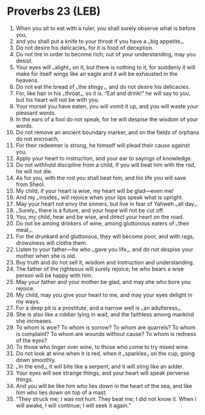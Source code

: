 * Proverbs 23 (LEB)
:PROPERTIES:
:ID: LEB/20-PRO23
:END:

1. When you sit to eat with a ruler, you shall surely observe what is before you,
2. and you shall put a knife to your throat if you have a ⌞big appetite⌟.
3. Do not desire his delicacies, for it is food of deception.
4. Do not tire in order to become rich; out of your understanding, may you desist.
5. Your eyes will ⌞alight⌟ on it, but there is nothing to it, for suddenly it will make for itself wings like an eagle and it will be exhausted in the heavens.
6. Do not eat the bread of ⌞the stingy⌟, and do not desire his delicacies.
7. For, like hair in his ⌞throat⌟, so it is. “Eat and drink!” he will say to you, but his heart will not be with you.
8. Your morsel you have eaten, you will vomit it up, and you will waste your pleasant words.
9. In the ears of a fool do not speak, for he will despise the wisdom of your words.
10. Do not remove an ancient boundary marker, and on the fields of orphans do not encroach;
11. For their redeemer is strong, he himself will plead their cause against you.
12. Apply your heart to instruction, and your ear to sayings of knowledge.
13. Do not withhold discipline from a child, if you will beat him with the rod, he will not die.
14. As for you, with the rod you shall beat him, and his life you will save from Sheol.
15. My child, if your heart is wise, my heart will be glad—even me!
16. And my ⌞insides⌟ will rejoice when your lips speak what is upright.
17. May your heart not envy the sinners, but live in fear of Yahweh ⌞all day⌟.
18. ⌞Surely⌟ there is a future, and your hope will not be cut off.
19. You, my child, hear and be wise, and direct your heart on the road.
20. Do not be among drinkers of wine, among gluttonous eaters of ⌞their meat⌟.
21. For the drunkard and gluttonous, they will become poor, and with rags, drowsiness will clothe them.
22. Listen to your father—he who ⌞gave you life⌟, and do not despise your mother when she is old.
23. Buy truth and do not sell it, wisdom and instruction and understanding.
24. The father of the righteous will surely rejoice; he who bears a wise person will be happy with him.
25. May your father and your mother be glad, and may she who bore you rejoice.
26. My child, may you give your heart to me, and may your eyes delight in my ways.
27. For a deep pit is a prostitute, and a narrow well is ⌞an adulteress⌟.
28. She is also like a robber lying in wait, and the faithless among mankind she increases.
29. To whom is woe? To whom is sorrow? To whom are quarrels? To whom is complaint? To whom are wounds without cause? To whom is redness of the eyes?
30. To those who linger over wine, to those who come to try mixed wine.
31. Do not look at wine when it is red, when it ⌞sparkles⌟ on the cup, going down smoothly.
32. ⌞In the end⌟, it will bite like a serpent, and it will sting like an adder.
33. Your eyes will see strange things, and your heart will speak perverse things.
34. And you will be like him who lies down in the heart of the sea, and like him who lies down on top of a mast.
35. “They struck me; I was not hurt. They beat me; I did not know it. When I will awake, I will continue; I will seek it again.”
